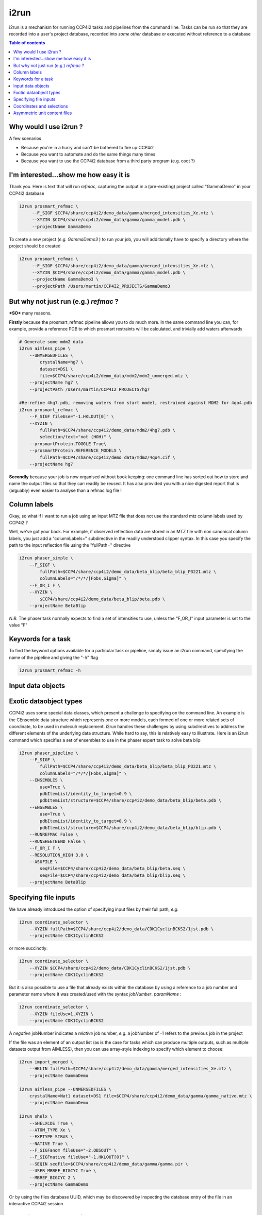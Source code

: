 
i2run
#####

i2run is a mechanism for running CCP4i2 tasks and pipelines from the command line.
Tasks can be run so that they are recorded into a user's project database, recorded into *some other* database or executed without reference to a database

.. contents:: Table of contents

Why would I use i2run ?
=======================

A few scenarios

- Because you\'re in a hurry and can\'t be bothered to fire up CCP4i2
- Because you want to automate and do the same things many times
- Because you want to use the CCP4i2 database from a third party program (e.g. coot ?)

I'm interested...show me how easy it is
=======================================

Thank you.
Here is text that will run *refmac*, capturing the output in a (pre-existing) project called "GammaDemo" in your CCP4i2 database

.. code::

   i2run prosmart_refmac \
        --F_SIGF $CCP4/share/ccp4i2/demo_data/gamma/merged_intensities_Xe.mtz \
        --XYZIN $CCP4/share/ccp4i2/demo_data/gamma/gamma_model.pdb \
        --projectName GammaDemo
        
To create a new project (*e.g. GammaDemo3* ) to run your job, you will additionally have to specify a directory where the project should be created

.. code::

    i2run prosmart_refmac \
         --F_SIGF $CCP4/share/ccp4i2/demo_data/gamma/merged_intensities_Xe.mtz \
         --XYZIN $CCP4/share/ccp4i2/demo_data/gamma/gamma_model.pdb \
         --projectName GammaDemo3 \
         --projectPath /Users/martin/CCP4I2_PROJECTS/GammaDemo3
         
But why not just run (e.g.) *refmac* ?
======================================
***SO*** many reasons.

**Firstly** because the prosmart_refmac pipeline allows you to do much more.  In the same command line you can, for example, provide a reference PDB to which prosmart restraints will be calculated, and trivially add waters afterwards

.. code::

    # Generate some mdm2 data
    i2run aimless_pipe \
        --UNMERGEDFILES \
            crystalName=hg7 \
            dataset=DS1 \
            file=$CCP4/share/ccp4i2/demo_data/mdm2/mdm2_unmerged.mtz \
        --projectName hg7 \
        --projectPath /Users/martin/CCP4I2_PROJECTS/hg7

    #Re-refine 4hg7.pdb, removing waters from start model, restrained against MDM2 for 4qo4.pdb
    i2run prosmart_refmac \
        --F_SIGF fileUse="-1.HKLOUT[0]" \
        --XYZIN \
            fullPath=$CCP4/share/ccp4i2/demo_data/mdm2/4hg7.pdb \
            selection/text="not (HOH)" \
        --prosmartProtein.TOGGLE True\
        --prosmartProtein.REFERENCE_MODELS \
            fullPath=$CCP4/share/ccp4i2/demo_data/mdm2/4qo4.cif \
        --projectName hg7

**Secondly** because your job is now organised without book keeping: one command line has sorted out how to store and name the output files so that they can readily be reused. It has also provided you with a nice digested report that is (arguably) even easier to analyse than a refmac log file !

         
Column labels
=============

Okay, so what if I want to run a job using an input MTZ file that does not use the standard mtz column labels used by CCP4i2 ?

Well, we\'ve got your back.  For example, if observed reflection data are stored in an MTZ file with  non canonical column labels, you just add a "columnLabels=" subdirective in the readily understood clipper syntax. In this case you specify the path to the input reflection file using the "fullPath=" directive

.. code::

    i2run phaser_simple \
        --F_SIGF \
            fullPath=$CCP4/share/ccp4i2/demo_data/beta_blip/beta_blip_P3221.mtz \
            columnLabels="/*/*/[Fobs,Sigma]" \
        --F_OR_I F \
        --XYZIN \
            $CCP4/share/ccp4i2/demo_data/beta_blip/beta.pdb \
        --projectName BetaBlip
        
*N.B.* The phaser task normally expects to find a set of intensities to use, unless the "F_OR_I" input parameter is set to the value "F"

Keywords for a task
===================

To find the keyword options available for a particular task or pipeline, simply issue an i2run command, specifying the name of the pipeline and giving the "-h" flag

.. code::

    i2run prosmart_refmac -h
    
Input data objects
==================

Exotic dataobject types
=======================

CCP4i2 uses some special data classes, which present a challenge to specifying on the command line.  An example is the CEnsemble data structure which represents one or more models, each formed of one or more related sets of coordinate, to be used in moleculr replacement.  i2run handles these challenges by using subdirectives to address the different elements of the underlying data structure.  While hard to say, this is relatively easy to illustrate.  Here is an i2run command which specifies a set of ensembles to use in the phaser expert task to solve beta blip

.. code ::

    i2run phaser_pipeline \
        --F_SIGF \
            fullPath=$CCP4/share/ccp4i2/demo_data/beta_blip/beta_blip_P3221.mtz \
            columnLabels="/*/*/[Fobs,Sigma]" \
        --ENSEMBLES \
            use=True \
            pdbItemList/identity_to_target=0.9 \
            pdbItemList/structure=$CCP4/share/ccp4i2/demo_data/beta_blip/beta.pdb \
        --ENSEMBLES \
            use=True \
            pdbItemList/identity_to_target=0.9 \
            pdbItemList/structure=$CCP4/share/ccp4i2/demo_data/beta_blip/blip.pdb \
        --RUNREFMAC False \
        --RUNSHEETBEND False \
        --F_OR_I F \
        --RESOLUTION_HIGH 3.0 \
        --ASUFILE \
            seqFile=$CCP4/share/ccp4i2/demo_data/beta_blip/beta.seq \
            seqFile=$CCP4/share/ccp4i2/demo_data/beta_blip/blip.seq \
        --projectName BetaBlip

Specifying file inputs
======================

We have already introduced the option of specifying input files by their full path, *e.g.*

.. code::

    i2run coordinate_selector \
        --XYZIN fullPath=$CCP4/share/ccp4i2/demo_data/CDK1CyclinBCKS2/1jst.pdb \
        --projectName CDK1CyclinBCKS2
    
or more succinctly:

.. code::

    i2run coordinate_selector \
        --XYZIN $CCP4/share/ccp4i2/demo_data/CDK1CyclinBCKS2/1jst.pdb \
        --projectName CDK1CyclinBCKS2

But it is also possible to use a file that already exists within the database by using a reference to a job number and parameter name where it was created/used with the syntax *jobNumber*. *paramName* :

.. code::

    i2run coordinate_selector \
        --XYZIN fileUse=1.XYZIN \
        --projectName CDK1CyclinBCKS2

A *negative* jobNumber indicates a *relative* job number, *e.g.* a jobNumber of -1 refers to the previous job in the project

If the file was an element of an output list (as is the case for tasks which can produce multiple outputs, such as multiple datasets output from AIMLESS), then you can use array-style indexing to specify which element to choose:

.. code ::

    i2run import_merged \
        --HKLIN fullPath=$CCP4/share/ccp4i2/demo_data/gamma/merged_intensities_Xe.mtz \
        --projectName GammaDemo
    
    i2run aimless_pipe --UNMERGEDFILES \
        crystalName=Nat1 dataset=DS1 file=$CCP4/share/ccp4i2/demo_data/gamma/gamma_native.mtz \
        --projectName GammaDemo
        
    i2run shelx \
        --SHELXCDE True \
        --ATOM_TYPE Xe \
        --EXPTYPE SIRAS \
        --NATIVE True \
        --F_SIGFanom fileUse="-2.OBSOUT" \
        --F_SIGFnative fileUse="-1.HKLOUT[0]" \
        --SEQIN seqFile=$CCP4/share/ccp4i2/demo_data/gamma/gamma.pir \
        --USER_MBREF_BIGCYC True \
        --MBREF_BIGCYC 2 \
        --projectName GammaDemo

Or by using the files database UUID, which may be discovered by inspecting the database entry of the file in an interactive CCP4i2 session

Coordinates and selections
==========================

A subset of CCP4i2 tasks \(*e.g.* list\) allow for the task to run on a specified subset of an input coordinate file.  To specify this subset on the command line use the "selection/text=" subdirective on a coordinate file specification. Selections are provided in the mmdb syntax:

.. code::

    i2run coordinate_selector \
        --XYZIN \
            fullPath=$CCP4/share/ccp4i2/demo_data/CDK1CyclinBCKS2/1jst.pdb \
            "selection/text=A/ or (CYS)" \
        --projectName CDK1CyclinBCKS2
        
Asymmetric unit content files
=============================

Several CCP4i2 tasks \(*e.g.* phaser\, buccaneer, parrot) use a special file (file.asucontent.xml) to specify the expected contents of the asymmetric unit. These files can be created by a dedicated task using i2run...

.. code::

    i2run ProvideAsuContents \
        --ASU_CONTENT \
            description=Beta-lactamase \
            sequence=HPETLVKVKDAEDQLGARVGYIELDLNSGKILESFRPEERFPMMSTFKVLLCGAVLSRVDAGQEQLGRRIHYSQNDLVEYSPVTEKHLTDGMTVRELCSAAITMSDNTAANLLLTTIGGPKELTAFLHNMGDHVTRLDRWEPELNEAIPNDERDTTMPAAMATTLRKLLTGELLTLASRQQLIDWMEADKVAGPLLRSALPAGWFIADKSGAGERGSRGIIAALGPDGKPSRIVVIYTTGSQATMDERNRQIAEIGASLIKHW \
            source/baseName=beta.seq \
            source/relPath=$CCP4/share/ccp4i2/demo_data/beta_blip \
            nCopies=1 \
            polymerType=PROTEIN \
            name=Beta-lactamase \
        --ASU_CONTENT \
            description="Beta-lactamase inhibitory protein" \
            sequence=AGVMTGAKFTQIQFGMTRQQVLDIAGAENCETGGSFGDSIHCRGHAAGDYYAYATFGFTSAAADAKVDSKSQEKLLAPSAPTLTLAKFNQVTVGMTRAQVLATVGQGSCTTWSEYYPAYPSTAGVTLSLSCFDVDGYSSTGFYRGSAHLWFTDGVLQGKRQWDLV \
            source/baseName=blip.seq \
            source/relPath=$CCP4/share/ccp4i2/demo_data/beta_blip \
            nCopies=1 \
            polymerType=PROTEIN \
            name=Beta-lactamase-inhibitor \
        --projectName BetaBlip \
        --projectPath /tmp/martin/BetaBlip \
        --dbFile /tmp/martin/BetaBlip.sqlite

Alternatively, i2run provides a mechanism to generate them "on the fly" in tasks that use them:

.. code::

    i2run parrot\
        --F_SIGF fullPath=$CCP4/share/ccp4i2/demo_data/gamma/merged_intensities_Xe.mtz \
        --ABCD fullPath=$CCP4/share/ccp4i2/demo_data/gamma/initial_phases.mtz \
        --ASUIN \
            seqFile=$CCP4/share/ccp4i2/demo_data/gamma/gamma.pir \
        --projectName GammaDemo
